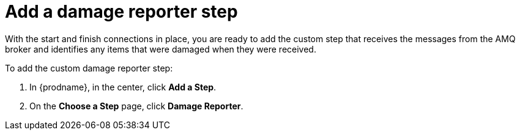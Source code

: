 [id='amq2api-add-damage-reporter-step']
= Add a damage reporter step

With the start and finish connections in place, you are ready to
add the custom step that receives the messages from the AMQ broker
and identifies any items that were damaged when they were received.

To add the custom damage reporter step:

. In {prodname}, in the center, click *Add a Step*.
. On the *Choose a Step* page, click *Damage Reporter*.
